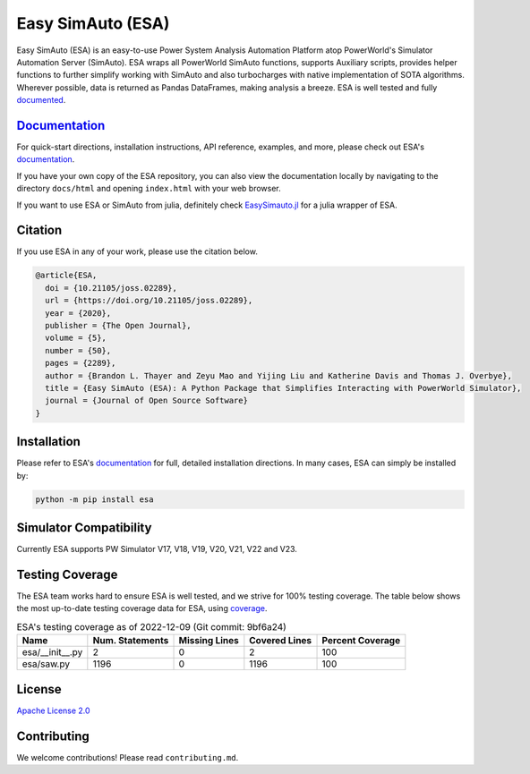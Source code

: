 Easy SimAuto (ESA)
==================
.. image:: https://img.shields.io/pypi/v/esa.svg
   :target: https://pypi.org/project/esa/
.. image:: https://img.shields.io/pypi/pyversions/esa.svg
   :target: https://pypi.org/project/esa/
.. image:: https://joss.theoj.org/papers/10.21105/joss.02289/status.svg
   :target: https://doi.org/10.21105/joss.02289
.. image:: https://img.shields.io/pypi/l/esa.svg
   :target: https://github.com/mzy2240/ESA/blob/master/LICENSE
.. image:: https://pepy.tech/badge/esa/month
   :target: https://pepy.tech/project/esa
.. image:: https://img.shields.io/badge/coverage-100%25-brightgreen
   :target: https://pypi.org/project/esa/


Easy SimAuto (ESA) is an easy-to-use Power System Analysis Automation
Platform atop PowerWorld's Simulator Automation Server (SimAuto).
ESA wraps all PowerWorld SimAuto functions, supports Auxiliary scripts,
provides helper functions to further simplify working with SimAuto and
also turbocharges with native implementation of SOTA algorithms. Wherever
possible, data is returned as Pandas DataFrames, making analysis a breeze.
ESA is well tested and fully `documented`_.

`Documentation`_
----------------

For quick-start directions, installation instructions, API reference,
examples, and more, please check out ESA's `documentation`_.

If you have your own copy of the ESA repository, you can also view the
documentation locally by navigating to the directory ``docs/html`` and
opening ``index.html`` with your web browser.

If you want to use ESA or SimAuto from julia, definitely check `EasySimauto.jl <https://github.com/mzy2240/EasySimauto.jl>`__
for a julia wrapper of ESA.

Citation
--------

If you use ESA in any of your work, please use the citation below.

.. code:: latex

    @article{ESA,
      doi = {10.21105/joss.02289},
      url = {https://doi.org/10.21105/joss.02289},
      year = {2020},
      publisher = {The Open Journal},
      volume = {5},
      number = {50},
      pages = {2289},
      author = {Brandon L. Thayer and Zeyu Mao and Yijing Liu and Katherine Davis and Thomas J. Overbye},
      title = {Easy SimAuto (ESA): A Python Package that Simplifies Interacting with PowerWorld Simulator},
      journal = {Journal of Open Source Software}
    }

Installation
------------

Please refer to ESA's `documentation <https://mzy2240.github
.io/ESA/html/installation.html>`__ for full, detailed installation
directions. In many cases, ESA can simply be installed by:

.. code:: bat

    python -m pip install esa
    
Simulator Compatibility
-----------------------

Currently ESA supports PW Simulator V17, V18, V19, V20, V21, V22 and V23.


Testing Coverage
----------------

The ESA team works hard to ensure ESA is well tested, and we strive for
100% testing coverage. The table below shows the most up-to-date
testing coverage data for ESA, using `coverage
<https://pypi.org/project/coverage/>`__.

.. table:: ESA's testing coverage as of 2022-12-09 (Git commit: 9bf6a24)
    :widths: auto
    :align: left

    +-----------------+-------------------+-----------------+-----------------+--------------------+
    | Name            |   Num. Statements |   Missing Lines |   Covered Lines |   Percent Coverage |
    +=================+===================+=================+=================+====================+
    | esa/__init__.py |                 2 |               0 |               2 |                100 |
    +-----------------+-------------------+-----------------+-----------------+--------------------+
    | esa/saw.py      |              1196 |               0 |            1196 |                100 |
    +-----------------+-------------------+-----------------+-----------------+--------------------+

License
-------

`Apache License 2.0 <https://www.apache.org/licenses/LICENSE-2.0>`__

Contributing
------------

We welcome contributions! Please read ``contributing.md``.

.. _documentation: https://mzy2240.github.io/ESA/
.. _documented: https://mzy2240.github.io/ESA/
